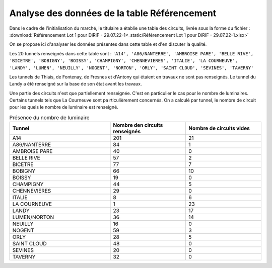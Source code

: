 Analyse des données de la table Référencement
=============================================

Dans le cadre de l'initialisation du marché, le titulaire a établie une table des circuits, livrée sous la forme du fichier :  :download:`Référencement Lot 1 pour DiRIF - 29.07.22-1<_static/Référencement Lot 1 pour DiRIF - 29.07.22-1.xlsx>` 

On se propose ici d'analyser les données présentes dans cette table et d'en discuter la qualité.

Les 20 tunnels renseignés dans cette table sont : ``'A14', 'A86/NANTERRE', 'AMBROISE PARE', 'BELLE RIVE', 'BICETRE', 'BOBIGNY', 'BOISSY', 'CHAMPIGNY', 'CHENNEVIERES', 'ITALIE', 'LA COURNEUVE', 'LANDY', 'LUMEN', 'NEUILLY', 'NOGENT', 'NORTON', 'ORLY', 'SAINT CLOUD', 'SEVINES', 'TAVERNY'``

Les tunnels de Thiais, de Fontenay, de Fresnes et d'Antony qui étaient en travaux ne sont pas renseignés.
Le tunnel du Landy a été renseigné sur la base de son état avant les travaux.

Une partie des circuits n'est que partiellement renseignée. C'est en particulier le cas pour le nombre de luminaires. Certains tunnels tels que La Courneuve sont pa rticulièrement concernés.
On a calculé par tunnel, le nombre de circuit pour les quels le nombre de luminaire est renseigné.


.. csv-table:: Présence du nombre de luminaire
   :header: "Tunnel", "Nombre de\n circuits renseignés", "Nombre de circuits vides"
   :widths: 40, 30, 30

   A14,201,21
   A86/NANTERRE,84,1
   AMBROISE PARE,40,0
   BELLE RIVE,57,2
   BICETRE,77,7
   BOBIGNY,66,10
   BOISSY,19,0
   CHAMPIGNY,44,5
   CHENNEVIERES,29,0
   ITALIE,8,6
   LA COURNEUVE,1,23
   LANDY,23,17
   LUMEN/NORTON,36,14
   NEUILLY,16,0
   NOGENT,59,3
   ORLY,28,5
   SAINT CLOUD,48,0
   SEVINES,20,0
   TAVERNY,32,0










